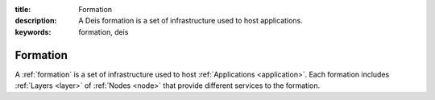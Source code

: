 :title: Formation
:description: A Deis formation is a set of infrastructure used to host applications.
:keywords: formation, deis

.. _formation:

Formation
=========
A :ref:`formation` is a set of infrastructure used to host :ref:`Applications <application>`.
Each formation includes :ref:`Layers <layer>` of :ref:`Nodes <node>` 
that provide different services to the formation.

